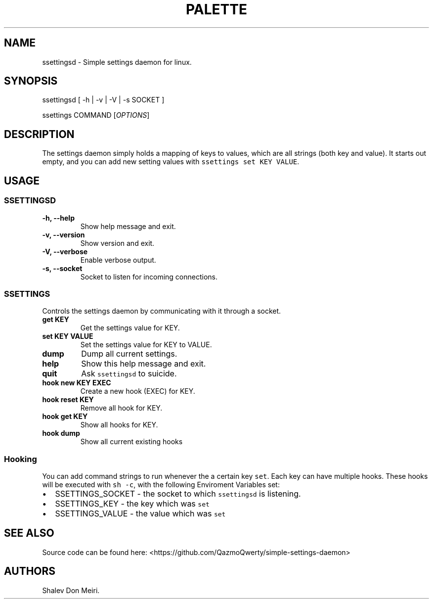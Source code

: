 .\" Automatically generated by Pandoc 2.5
.\"
.TH "PALETTE" "1" "March 4, 2022" "Palette 0.0.1" ""
.hy
.SH NAME
.PP
ssettingsd \- Simple settings daemon for linux.
.SH SYNOPSIS
.PP
ssettingsd [ \-h | \-v | \-V | \-s SOCKET ]
.PP
ssettings COMMAND [\f[I]OPTIONS\f[R]]
.SH DESCRIPTION
.PP
The settings daemon simply holds a mapping of keys to values, which are
all strings (both key and value).
It starts out empty, and you can add new setting values with
\f[C]ssettings set KEY VALUE\f[R].
.SH USAGE
.SS SSETTINGSD
.TP
.B \-h, \-\-help
Show help message and exit.
.TP
.B \-v, \-\-version
Show version and exit.
.TP
.B \-V, \-\-verbose
Enable verbose output.
.TP
.B \-s, \-\-socket
Socket to listen for incoming connections.
.SS SSETTINGS
.PP
Controls the settings daemon by communicating with it through a socket.
.TP
.B get KEY
Get the settings value for KEY.
.TP
.B set KEY VALUE
Set the settings value for KEY to VALUE.
.TP
.B dump
Dump all current settings.
.TP
.B help
Show this help message and exit.
.TP
.B quit
Ask \f[C]ssettingsd\f[R] to suicide.
.TP
.B hook new KEY EXEC
Create a new hook (EXEC) for KEY.
.TP
.B hook reset KEY
Remove all hook for KEY.
.TP
.B hook get KEY
Show all hooks for KEY.
.TP
.B hook dump
Show all current existing hooks
.SS Hooking
.PP
You can add command strings to run whenever the a certain key
\f[C]set\f[R].
Each key can have multiple hooks.
These hooks will be executed with \f[C]sh \-c\f[R], with the following
Enviroment Variables set:
.IP \[bu] 2
SSETTINGS_SOCKET \- the socket to which \f[C]ssettingsd\f[R] is
listening.
.IP \[bu] 2
SSETTINGS_KEY \- the key which was \f[C]set\f[R]
.IP \[bu] 2
SSETTINGS_VALUE \- the value which was \f[C]set\f[R]
.SH SEE ALSO
.PP
Source code can be found here:
<https://github.com/QazmoQwerty/simple-settings-daemon>
.SH AUTHORS
Shalev Don Meiri.
